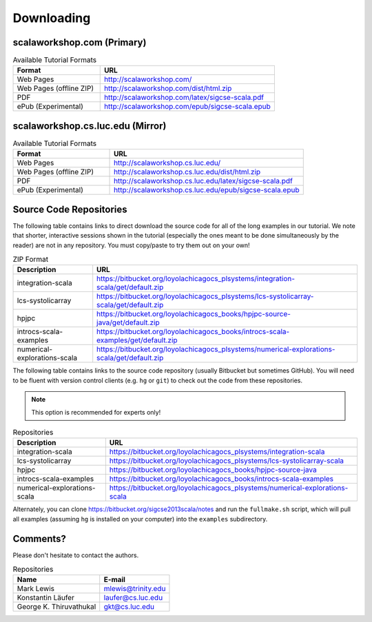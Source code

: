 .. index::
   single: download

Downloading
======================

scalaworkshop.com (Primary)
--------------------------------------

.. csv-table:: Available Tutorial Formats
    :header: "Format", "URL"
    :widths: 15, 30

    "Web Pages", "http://scalaworkshop.com/"
    "Web Pages (offline ZIP)", "http://scalaworkshop.com/dist/html.zip"
    "PDF", "http://scalaworkshop.com/latex/sigcse-scala.pdf"
    "ePub (Experimental)", "http://scalaworkshop.com/epub/sigcse-scala.epub"

scalaworkshop.cs.luc.edu (Mirror)
----------------------------------------------------

.. csv-table:: Available Tutorial Formats
    :header: "Format", "URL"
    :widths: 15, 30

    "Web Pages", "http://scalaworkshop.cs.luc.edu/"
    "Web Pages (offline ZIP)", "http://scalaworkshop.cs.luc.edu/dist/html.zip"
    "PDF", "http://scalaworkshop.cs.luc.edu/latex/sigcse-scala.pdf"
    "ePub (Experimental)", "http://scalaworkshop.cs.luc.edu/epub/sigcse-scala.epub"

Source Code Repositories
----------------------------

The following table contains links to direct download the source code for all of the long examples in our tutorial. We note
that shorter, interactive sessions shown in the tutorial (especially the ones meant to be done simultaneously by the reader)
are not in any repository. You must copy/paste to try them out on your own!

.. csv-table:: ZIP Format
    :header: "Description", "URL"

    "integration-scala","https://bitbucket.org/loyolachicagocs_plsystems/integration-scala/get/default.zip"
    "lcs-systolicarray","https://bitbucket.org/loyolachicagocs_plsystems/lcs-systolicarray-scala/get/default.zip"
    "hpjpc","https://bitbucket.org/loyolachicagocs_books/hpjpc-source-java/get/default.zip"
    "introcs-scala-examples","https://bitbucket.org/loyolachicagocs_books/introcs-scala-examples/get/default.zip"
    "numerical-explorations-scala","https://bitbucket.org/loyolachicagocs_plsystems/numerical-explorations-scala/get/default.zip"

The following table contains links to the source code repository (usually Bitbucket but sometimes GitHub). You will need to
be fluent with version control clients (e.g. ``hg`` or ``git``) to check out the code from these repositories.

.. note::

   This option is recommended for experts only!

.. csv-table:: Repositories
    :header: "Description", "URL"

    "integration-scala","https://bitbucket.org/loyolachicagocs_plsystems/integration-scala"
    "lcs-systolicarray","https://bitbucket.org/loyolachicagocs_plsystems/lcs-systolicarray-scala"
    "hpjpc","https://bitbucket.org/loyolachicagocs_books/hpjpc-source-java"
    "introcs-scala-examples","https://bitbucket.org/loyolachicagocs_books/introcs-scala-examples"
    "numerical-explorations-scala","https://bitbucket.org/loyolachicagocs_plsystems/numerical-explorations-scala"


Alternately, you can clone https://bitbucket.org/sigcse2013scala/notes and run the ``fullmake.sh`` script, which will 
pull all examples (assuming ``hg`` is installed on your computer) into the ``examples`` subdirectory.

.. _contact:

Comments?
--------------------

Please don't hesitate to contact the authors.

.. csv-table:: Repositories
    :header: "Name","E-mail"

    "Mark Lewis","mlewis@trinity.edu"
    "Konstantin Läufer","laufer@cs.luc.edu"
    "George K. Thiruvathukal", "gkt@cs.luc.edu"
